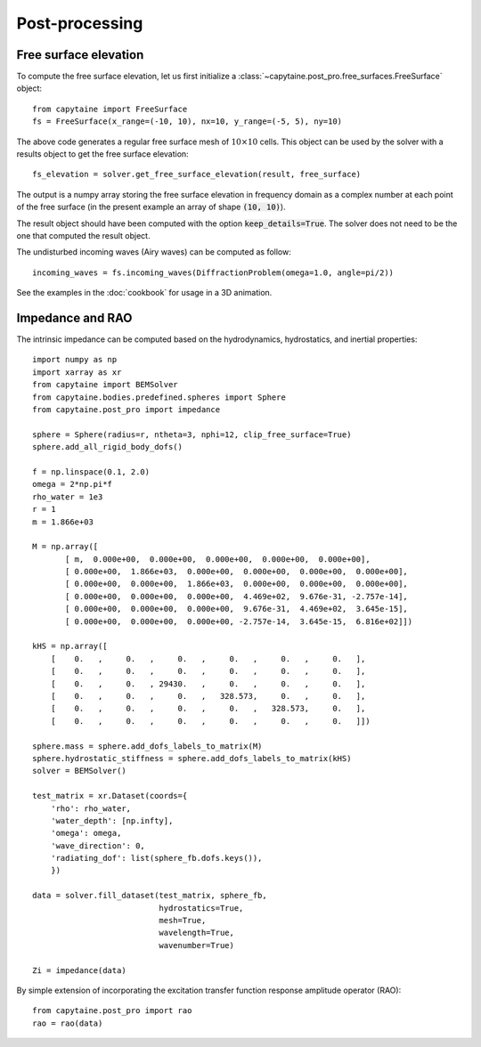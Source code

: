 ===============
Post-processing
===============

Free surface elevation
----------------------

To compute the free surface elevation, let us first initialize a
:class:`~capytaine.post_pro.free_surfaces.FreeSurface` object::

    from capytaine import FreeSurface
    fs = FreeSurface(x_range=(-10, 10), nx=10, y_range=(-5, 5), ny=10)

The above code generates a regular free surface mesh of :math:`10 \times 10`
cells. This object can be used by the solver with a results object to get the
free surface elevation::

    fs_elevation = solver.get_free_surface_elevation(result, free_surface)

The output is a numpy array storing the free surface elevation in frequency
domain as a complex number at each point of the free surface (in the present
example an array of shape :code:`(10, 10)`).

The result object should have been computed with the option
:code:`keep_details=True`. The solver does not need to be the one that computed
the result object.

The undisturbed incoming waves (Airy waves) can be computed as follow::

    incoming_waves = fs.incoming_waves(DiffractionProblem(omega=1.0, angle=pi/2))

See the examples in the :doc:`cookbook` for usage in a 3D animation.

Impedance and RAO
-----------------

The intrinsic impedance can be computed based on the hydrodynamics, 
hydrostatics, and inertial properties::

    import numpy as np
    import xarray as xr
    from capytaine import BEMSolver
    from capytaine.bodies.predefined.spheres import Sphere
    from capytaine.post_pro import impedance
    
    sphere = Sphere(radius=r, ntheta=3, nphi=12, clip_free_surface=True)
    sphere.add_all_rigid_body_dofs()
    
    f = np.linspace(0.1, 2.0)
    omega = 2*np.pi*f
    rho_water = 1e3
    r = 1
    m = 1.866e+03
    
    M = np.array([
           [ m,  0.000e+00,  0.000e+00,  0.000e+00,  0.000e+00,  0.000e+00],
           [ 0.000e+00,  1.866e+03,  0.000e+00,  0.000e+00,  0.000e+00,  0.000e+00],
           [ 0.000e+00,  0.000e+00,  1.866e+03,  0.000e+00,  0.000e+00,  0.000e+00],
           [ 0.000e+00,  0.000e+00,  0.000e+00,  4.469e+02,  9.676e-31, -2.757e-14],
           [ 0.000e+00,  0.000e+00,  0.000e+00,  9.676e-31,  4.469e+02,  3.645e-15],
           [ 0.000e+00,  0.000e+00,  0.000e+00, -2.757e-14,  3.645e-15,  6.816e+02]])
    
    kHS = np.array([
        [    0.   ,     0.   ,     0.   ,     0.   ,     0.   ,     0.   ],
        [    0.   ,     0.   ,     0.   ,     0.   ,     0.   ,     0.   ],
        [    0.   ,     0.   , 29430.   ,     0.   ,     0.   ,     0.   ],
        [    0.   ,     0.   ,     0.   ,   328.573,     0.   ,     0.   ],
        [    0.   ,     0.   ,     0.   ,     0.   ,   328.573,     0.   ],
        [    0.   ,     0.   ,     0.   ,     0.   ,     0.   ,     0.   ]])
    
    sphere.mass = sphere.add_dofs_labels_to_matrix(M)
    sphere.hydrostatic_stiffness = sphere.add_dofs_labels_to_matrix(kHS)
    solver = BEMSolver()
    
    test_matrix = xr.Dataset(coords={
        'rho': rho_water,                         
        'water_depth': [np.infty],          
        'omega': omega,
        'wave_direction': 0,
        'radiating_dof': list(sphere_fb.dofs.keys()),
        })
    
    data = solver.fill_dataset(test_matrix, sphere_fb,
                               hydrostatics=True,
                               mesh=True,
                               wavelength=True,
                               wavenumber=True)
    
    Zi = impedance(data)

By simple extension of incorporating the excitation transfer function response 
amplitude operator (RAO)::

    from capytaine.post_pro import rao
    rao = rao(data)
